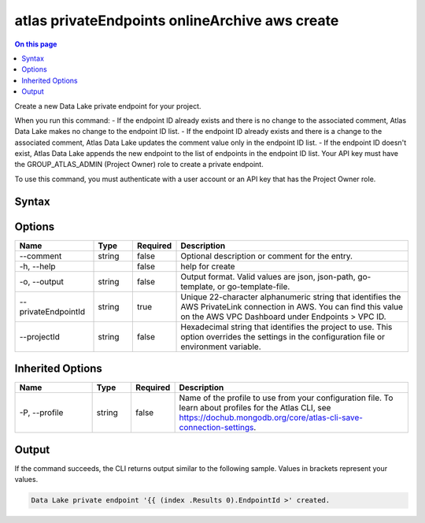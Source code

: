 .. _atlas-privateEndpoints-onlineArchive-aws-create:

===============================================
atlas privateEndpoints onlineArchive aws create
===============================================

.. default-domain:: mongodb

.. contents:: On this page
   :local:
   :backlinks: none
   :depth: 1
   :class: singlecol

Create a new Data Lake private endpoint for your project.

When you run this command:
- If the endpoint ID already exists and there is no change to the associated comment, Atlas Data Lake makes no change to the endpoint ID list.
- If the endpoint ID already exists and there is a change to the associated comment, Atlas Data Lake updates the comment value only in the endpoint ID list.
- If the endpoint ID doesn't exist, Atlas Data Lake appends the new endpoint to the list of endpoints in the endpoint ID list.
Your API key must have the GROUP_ATLAS_ADMIN (Project Owner) role to create a private endpoint.

To use this command, you must authenticate with a user account or an API key that has the Project Owner role.

Syntax
------

.. code-block::
   :caption: Command Syntax

   atlas privateEndpoints onlineArchive aws create [options]

.. Code end marker, please don't delete this comment

Options
-------

.. list-table::
   :header-rows: 1
   :widths: 20 10 10 60

   * - Name
     - Type
     - Required
     - Description
   * - --comment
     - string
     - false
     - Optional description or comment for the entry.
   * - -h, --help
     - 
     - false
     - help for create
   * - -o, --output
     - string
     - false
     - Output format. Valid values are json, json-path, go-template, or go-template-file.
   * - --privateEndpointId
     - string
     - true
     - Unique 22-character alphanumeric string that identifies the AWS PrivateLink connection in AWS. You can find this value on the AWS VPC Dashboard under Endpoints > VPC ID.
   * - --projectId
     - string
     - false
     - Hexadecimal string that identifies the project to use. This option overrides the settings in the configuration file or environment variable.

Inherited Options
-----------------

.. list-table::
   :header-rows: 1
   :widths: 20 10 10 60

   * - Name
     - Type
     - Required
     - Description
   * - -P, --profile
     - string
     - false
     - Name of the profile to use from your configuration file. To learn about profiles for the Atlas CLI, see https://dochub.mongodb.org/core/atlas-cli-save-connection-settings.

Output
------

If the command succeeds, the CLI returns output similar to the following sample. Values in brackets represent your values.

.. code-block::

   Data Lake private endpoint '{{ (index .Results 0).EndpointId >' created.
   

